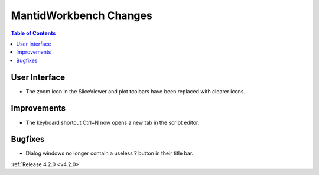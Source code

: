 =======================
MantidWorkbench Changes
=======================

.. contents:: Table of Contents
   :local:


User Interface
##############

- The zoom icon in the SliceViewer and plot toolbars have been replaced with clearer icons.

Improvements
############
- The keyboard shortcut Ctrl+N now opens a new tab in the script editor.

Bugfixes
########
- Dialog windows no longer contain a useless ? button in their title bar.

:ref:`Release 4.2.0 <v4.2.0>`
